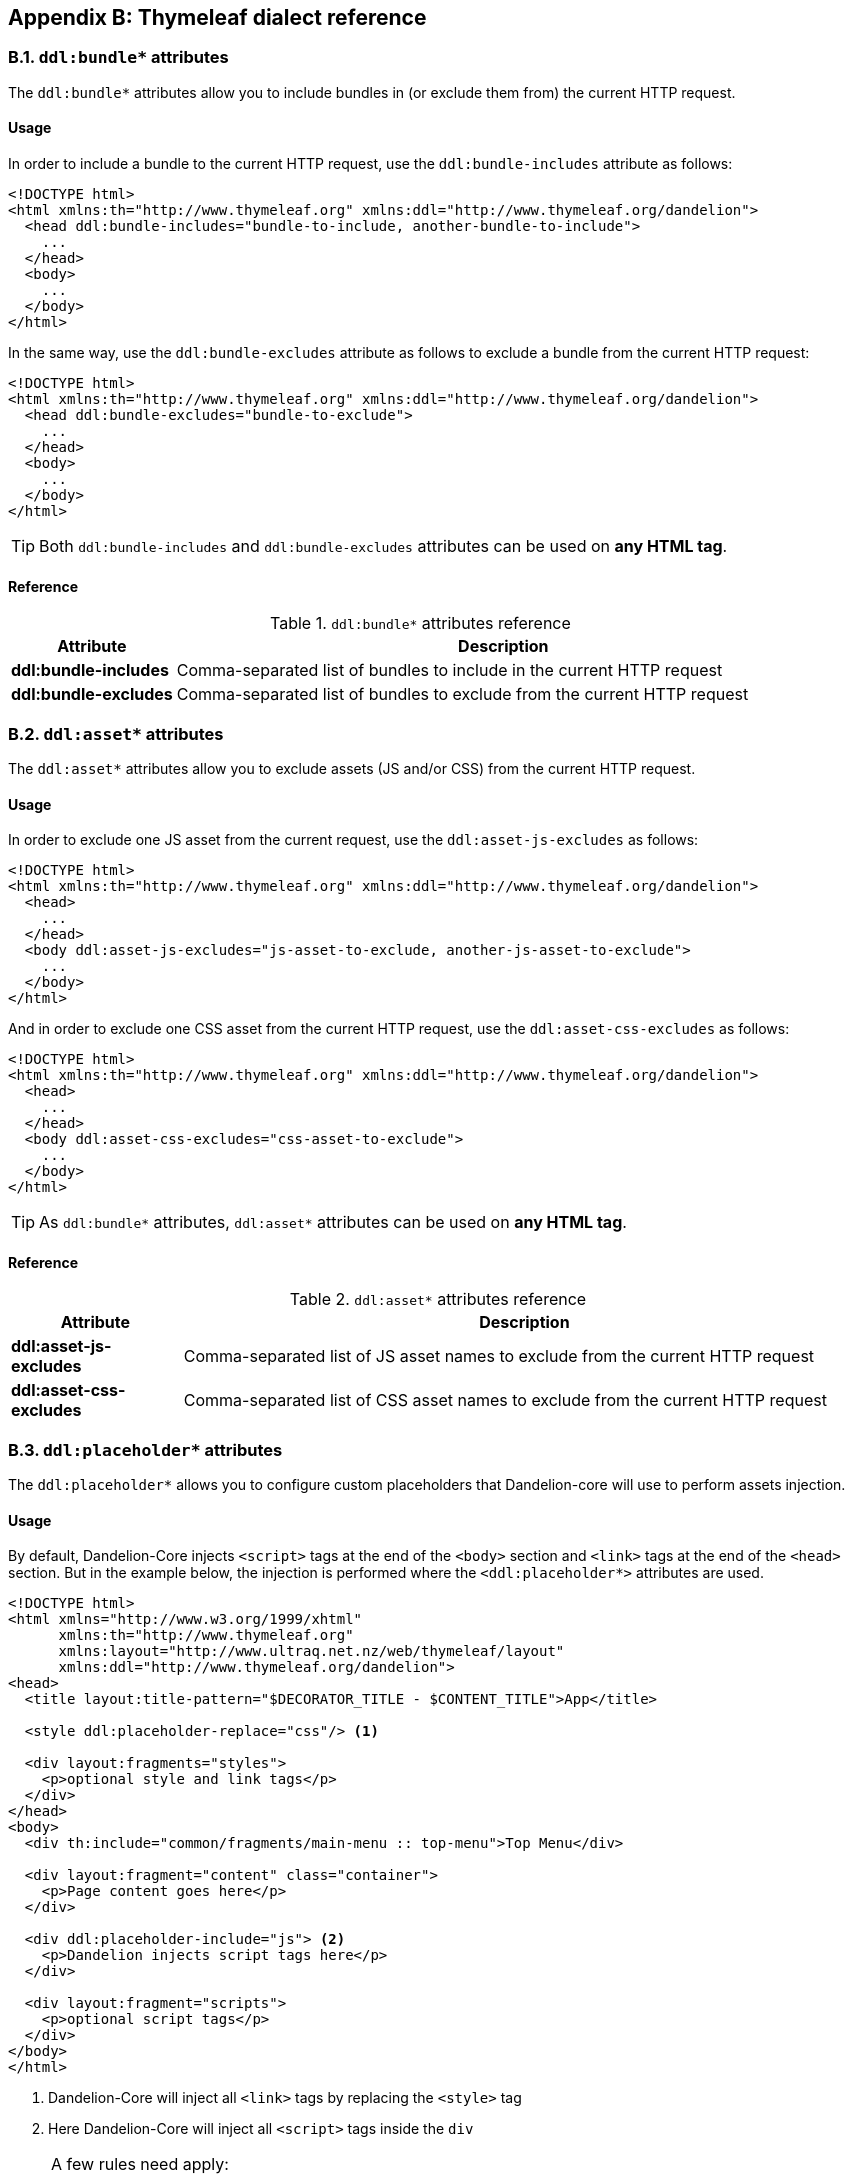 == Appendix B: Thymeleaf dialect reference

=== B.1. `ddl:bundle*` attributes

The `ddl:bundle*` attributes allow you to include bundles in (or exclude them from) the current HTTP request.

[discrete]
==== Usage

In order to include a bundle to the current HTTP request, use the `ddl:bundle-includes` attribute as follows:

[source, html]
----
<!DOCTYPE html>
<html xmlns:th="http://www.thymeleaf.org" xmlns:ddl="http://www.thymeleaf.org/dandelion">
  <head ddl:bundle-includes="bundle-to-include, another-bundle-to-include">
    ...
  </head>
  <body>
    ...
  </body>
</html>
----

In the same way, use the `ddl:bundle-excludes` attribute as follows to exclude a bundle from the current HTTP request:

[source, html]
----
<!DOCTYPE html>
<html xmlns:th="http://www.thymeleaf.org" xmlns:ddl="http://www.thymeleaf.org/dandelion">
  <head ddl:bundle-excludes="bundle-to-exclude">
    ...
  </head>
  <body>
    ...
  </body>
</html>
----

TIP: Both `ddl:bundle-includes` and `ddl:bundle-excludes` attributes can be used on *any HTML tag*.

[discrete]
==== Reference

.`ddl:bundle*` attributes reference
[cols="2,8"]
|===
|Attribute |Description

|[[tml-bundle-includes]]*ddl:bundle-includes*
|Comma-separated list of bundles to include in the current HTTP request

|[[tml-bundle-excludes]]*ddl:bundle-excludes*
|Comma-separated list of bundles to exclude from the current HTTP request
|===

=== B.2. `ddl:asset*` attributes

The `ddl:asset*` attributes allow you to exclude assets (JS and/or CSS) from the current HTTP request.

[discrete]
==== Usage

In order to exclude one JS asset from the current request, use the `ddl:asset-js-excludes` as follows:

[source, html]
----
<!DOCTYPE html>
<html xmlns:th="http://www.thymeleaf.org" xmlns:ddl="http://www.thymeleaf.org/dandelion">
  <head>
    ...
  </head>
  <body ddl:asset-js-excludes="js-asset-to-exclude, another-js-asset-to-exclude">
    ...
  </body>
</html>
----

And in order to exclude one CSS asset from the current HTTP request, use the `ddl:asset-css-excludes` as follows:

[source, html]
----
<!DOCTYPE html>
<html xmlns:th="http://www.thymeleaf.org" xmlns:ddl="http://www.thymeleaf.org/dandelion">
  <head>
    ...
  </head>
  <body ddl:asset-css-excludes="css-asset-to-exclude">
    ...
  </body>
</html>
----

TIP: As `ddl:bundle*` attributes, `ddl:asset*` attributes can be used on *any HTML tag*.

[discrete]
==== Reference

.`ddl:asset*` attributes reference
[cols="2,8"]
|===
|Attribute |Description

|[[tml-asset-js-excludes]]*ddl:asset-js-excludes*
|Comma-separated list of JS asset names to exclude from the current HTTP request

|[[tml-asset-css-excludes]]*ddl:asset-css-excludes*
|Comma-separated list of CSS asset names to exclude from the current HTTP request
|===

=== B.3. `ddl:placeholder*` attributes

The `ddl:placeholder*` allows you to configure custom placeholders that Dandelion-core will use to perform assets injection.

[discrete]
==== Usage

By default, Dandelion-Core injects `<script>` tags at the end of the `<body>` section and `<link>` tags at the end of the `<head>` section. But in the example below, the injection is performed where the `<ddl:placeholder*>` attributes are used.

[source, html]
----
<!DOCTYPE html>
<html xmlns="http://www.w3.org/1999/xhtml"
      xmlns:th="http://www.thymeleaf.org"
      xmlns:layout="http://www.ultraq.net.nz/web/thymeleaf/layout"
      xmlns:ddl="http://www.thymeleaf.org/dandelion">
<head>
  <title layout:title-pattern="$DECORATOR_TITLE - $CONTENT_TITLE">App</title>
  
  <style ddl:placeholder-replace="css"/> <1>
  
  <div layout:fragments="styles">
    <p>optional style and link tags</p>
  </div>
</head>
<body>
  <div th:include="common/fragments/main-menu :: top-menu">Top Menu</div>
  
  <div layout:fragment="content" class="container">
    <p>Page content goes here</p>
  </div>

  <div ddl:placeholder-include="js"> <2>
    <p>Dandelion injects script tags here</p>
  </div>

  <div layout:fragment="scripts">
    <p>optional script tags</p>
  </div>
</body>
</html>
----
<1> Dandelion-Core will inject all `<link>` tags by replacing the `<style>` tag
<2> Here Dandelion-Core will inject all `<script>` tags inside the `div`

[NOTE]
====
A few rules need apply:

* The same placeholder type can be used only once per page
* Only `js` and `css` are allowed in the `type` attribute
====

[discrete]
==== Reference

.`ddl:placeholder*` attributes reference
[cols="2,8,5"]
|===
|Attribute |Description |Possible values

|[[tml-placeholder-include]]*ddl:placeholder-include*
|Placeholder where to inject the specified asset type. Assets will be injected into the corresponding element.
|`js` \| `css`

|[[tml-placeholder-replace]]*ddl:placeholder-replace*
|Placeholder where to inject the specified asset type. Assets will replace the corresponding element.
|`js` \| `css`
|===

